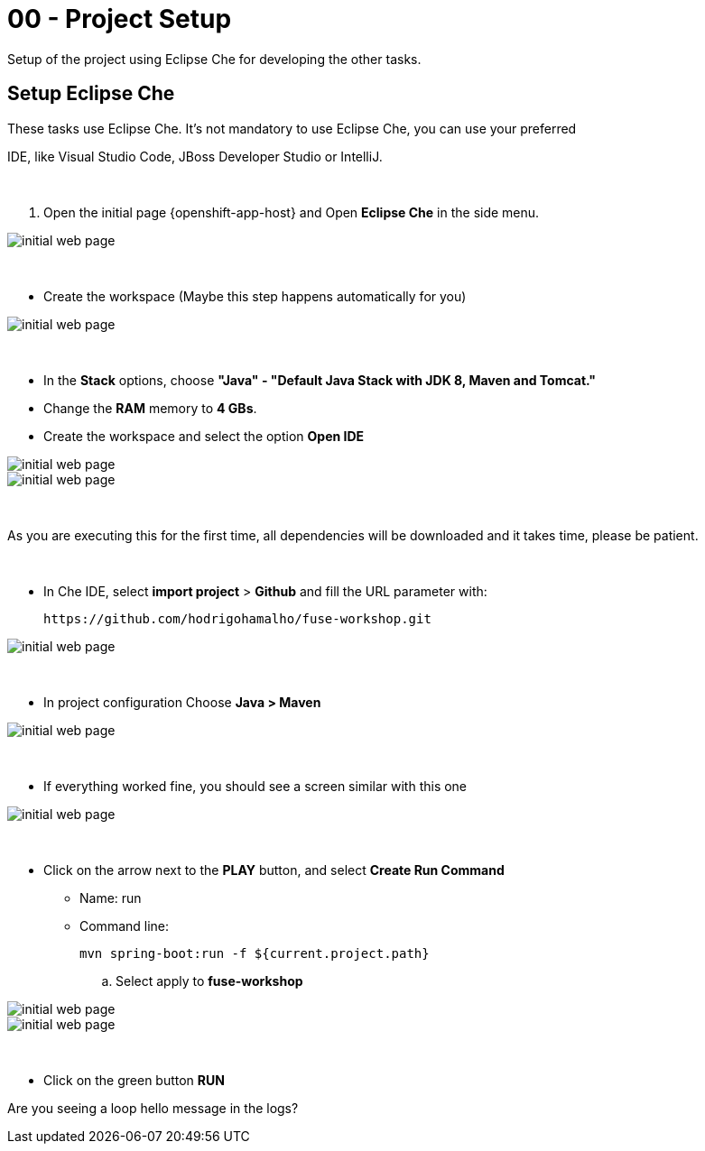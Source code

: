 = 00 - Project Setup

Setup of the project using Eclipse Che for developing the other tasks.

== Setup Eclipse Che

These tasks use Eclipse Che. It's not mandatory to use Eclipse Che, you can use your preferred 

IDE, like Visual Studio Code, JBoss Developer Studio or IntelliJ.

{empty} +

. Open the initial page {openshift-app-host} and Open *Eclipse Che* in the side menu.

image::images/01-che.png[initial web page, role="integr8ly-img-responsive"]

{empty} +

* Create the workspace (Maybe this step happens automatically for you)

image::images/02-che.png[initial web page, role="integr8ly-img-responsive"]

{empty} +

* In the *Stack* options, choose *"Java" - "Default Java Stack with JDK 8, Maven and Tomcat."*
* Change the *RAM* memory to *4 GBs*.
* Create the workspace and select the option *Open IDE*

image::images/03-che.png[initial web page, role="integr8ly-img-responsive"]

image::images/04-che.png[initial web page, role="integr8ly-img-responsive"]

{empty} +

As you are executing this for the first time, all dependencies will be downloaded and it takes time, please be patient.

{empty} +

* In Che IDE, select *import project* > *Github* and fill the URL parameter with:

    https://github.com/hodrigohamalho/fuse-workshop.git

image::images/06-che.png[initial web page, role="integr8ly-img-responsive"]

{empty} +

* In project configuration Choose *Java > Maven*

image::images/07-che.png[initial web page, role="integr8ly-img-responsive"]


{empty} +

* If everything worked fine, you should see a screen similar with this one

image::images/08-che.png[initial web page, role="integr8ly-img-responsive"]

{empty} +

* Click on the arrow next to the *PLAY* button, and select *Create Run Command*
** Name: run 
** Command line:

    mvn spring-boot:run -f ${current.project.path}

.. Select apply to *fuse-workshop*

image::images/09-che.png[initial web page, role="integr8ly-img-responsive"]

image::images/10-che.png[initial web page, role="integr8ly-img-responsive"]

{empty} +

* Click on the green button *RUN* 


[type=verification]
Are you seeing a loop hello message in the logs?
